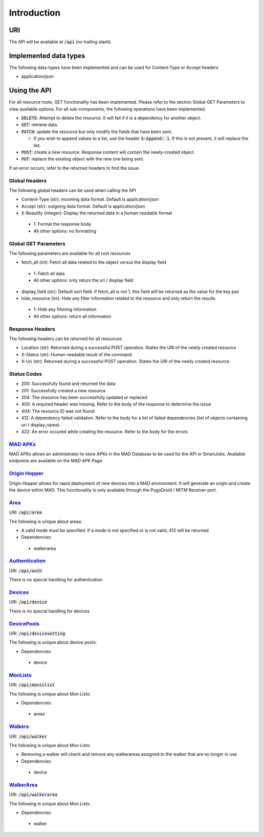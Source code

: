 ============
Introduction
============

URI
===

The API will be available at :code:`/api` (no trailing slash).

Implemented data types
======================

The following data-types have been implemented and can be used for Content-Type or Accept headers

- application/json


Using the API
=============

For all resource roots, GET functionality has been implemented. Please refer to the section Global GET Parameters to view available options.
For all sub-components, the following operations have been implemented.


* :code:`DELETE`: Attempt to delete the resource. It will fail if it is a dependency for another object.
* :code:`GET`: retrieve data.
* :code:`PATCH`: update the resource but only modify the fields that have been sent.

  * If you wish to append values to a list, use the header :code:`X-Append: 1`. If this is not present, it will replace the list.
* :code:`POST`: create a new resource. Response content will contain the newly-created object.
* :code:`PUT`: replace the existing object with the new one being sent.


If an error occurs, refer to the returned headers to find the issue.

Global Headers
--------------

The following global headers can be used when calling the API

* Content-Type (str): incoming data format. Default is application/json
* Accept (str): outgoing data format. Default is application/json
* X-Beautify (integer): Display the returned data in a human-readable format

 * 1: Format the response body.
 * All other options: no formatting

Global GET Parameters
---------------------

The following parameters are available for all root resources

* fetch_all (int): Fetch all data related to the object versus the display field

 * 1: Fetch all data
 * All other options: only return the uri / display field

* display_field (str): Default sort field. If fetch_all is not 1, this field will be returned as the value for the key pair
* hide_resource (int): Hide any filter information related to the resource and only return the results

 * 1: Hide any filtering information
 * All other options: return all information

Response Headers
----------------

The following headers can be returned for all resources:

* Location (str): Returned during a successful POST operation. States the URI of the newly created resource
* X-Status (str): Human-readable result of the command
* X-Uri (str): Returned during a successful POST operation. States the URI of the newly created resource

Status Codes
------------

* 200: Successfully found and returned the data
* 201: Successfully created a new resource
* 204: The resource has been successfully updated or replaced
* 400: A required header was missing. Refer to the body of the response to determine the issue
* 404: The resource ID was not found
* 412: A dependency failed validation. Refer to the body for a list of failed dependencies (list of objects containing uri / display_name).
* 422: An error occured while creating the resource. Refer to the body for the errors


`MAD APKs <apks>`_
------------------
MAD APKs allows an administrator to store APKs in the MAD Database to be used for the API or SmartJobs. Available endpoints are available on the MAD APK Page

`Origin Hopper <origin_hopper>`_
--------------------------------
Origin Hopper allows for rapid deployment of new devices into a MAD environment. It will generate an origin and create the device within MAD. This functionality is only available through the PogoDroid / MITM Receiver port.

`Area <resources/area>`_
------------------------

URI: :code:`/api/area`

The following is unique about areas:

* A valid mode must be specified. If a mode is not specified or is not valid, 412 will be returned
* Dependencies:

 * walkerarea

`Authentication <resources/auth>`_
----------------------------------

URI: :code:`/api/auth`

There is no special handling for authentication

`Devices <resources/device>`_
-----------------------------

URI: :code:`/api/device`

There is no special handling for devices

`DevicePools <resources/devicesetting>`_
----------------------------------------

URI: :code:`/api/devicesetting`

The following is unique about device pools:

* Dependencies:

 * device

`MonLists <resources/monivlist>`_
---------------------------------

URI: :code:`/api/monivlist`

The following is unique about Mon Lists:

* Dependencies:

 * areas

`Walkers <resources/walker>`_
-----------------------------

URI: :code:`/api/walker`

The following is unique about Mon Lists:

* Removing a walker will check and remove any walkerareas assigned to the walker that are no longer in use
* Dependencies:

 * device

`WalkerArea <resources/walkerarea>`_
------------------------------------

URI: :code:`/api/walkerarea`

The following is unique about Mon Lists:

* Dependencies:

 * walker
